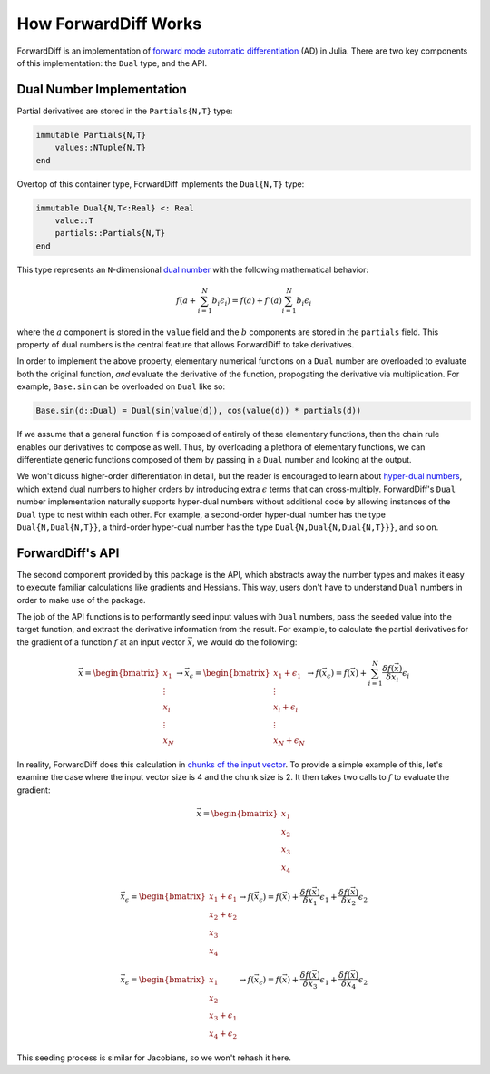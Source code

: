 How ForwardDiff Works
=====================

ForwardDiff is an implementation of `forward mode automatic differentiation`_ (AD) in
Julia. There are two key components of this implementation: the ``Dual`` type, and the API.

.. _`forward mode automatic differentiation`: https://en.wikipedia.org/wiki/Automatic_differentiation

Dual Number Implementation
--------------------------

Partial derivatives are stored in the ``Partials{N,T}`` type:

.. code-block:: julia

    immutable Partials{N,T}
        values::NTuple{N,T}
    end

Overtop of this container type, ForwardDiff implements the ``Dual{N,T}`` type:

.. code-block:: julia

    immutable Dual{N,T<:Real} <: Real
        value::T
        partials::Partials{N,T}
    end

This type represents an ``N``-dimensional `dual number`_ with the following mathematical
behavior:

.. math::

    f(a + \sum_{i=1}^N b_i \epsilon_i) = f(a) + f'(a) \sum_{i=1}^N b_i \epsilon_i

where the :math:`a` component is stored in the ``value`` field and the :math:`b`
components are stored in the ``partials`` field. This property of dual numbers is the
central feature that allows ForwardDiff to take derivatives.

In order to implement the above property, elementary numerical functions on a ``Dual``
number are overloaded to evaluate both the original function, *and* evaluate the derivative
of the function, propogating the derivative via multiplication. For example, ``Base.sin``
can be overloaded on ``Dual`` like so:

.. code-block:: julia

    Base.sin(d::Dual) = Dual(sin(value(d)), cos(value(d)) * partials(d))

If we assume that a general function ``f`` is composed of entirely of these elementary
functions, then the chain rule enables our derivatives to compose as well. Thus, by
overloading a plethora of elementary functions, we can differentiate generic functions
composed of them by passing in a ``Dual`` number and looking at the output.

We won't dicuss higher-order differentiation in detail, but the reader is encouraged to
learn about `hyper-dual numbers`_, which extend dual numbers to higher orders by introducing
extra :math:`\epsilon` terms that can cross-multiply. ForwardDiff's ``Dual`` number
implementation naturally supports hyper-dual numbers without additional code by allowing
instances of the ``Dual`` type to nest within each other. For example, a second-order
hyper-dual number has the type ``Dual{N,Dual{N,T}}``, a third-order hyper-dual number has
the type ``Dual{N,Dual{N,Dual{N,T}}}``, and so on.

.. _`dual number`: https://en.wikipedia.org/wiki/Dual_number
.. _`hyper-dual numbers`: https://adl.stanford.edu/hyperdual/Fike_AIAA-2011-886.pdf

ForwardDiff's API
-----------------

The second component provided by this package is the API, which abstracts away the number
types and makes it easy to execute familiar calculations like gradients and Hessians. This
way, users don't have to understand ``Dual`` numbers in order to make use of the package.

The job of the API functions is to performantly seed input values with ``Dual`` numbers,
pass the seeded value into the target function, and extract the derivative information from
the result. For example, to calculate the partial derivatives for the gradient of a function
:math:`f` at an input vector :math:`\vec{x}`, we would do the following:

.. math::

    \vec{x} = \begin{bmatrix}
                   x_1 \\
                   \vdots \\
                   x_i \\
                   \vdots \\
                   x_N
               \end{bmatrix}
    \to
    \vec{x}_{\epsilon} = \begin{bmatrix}
                             x_1 + \epsilon_1 \\
                             \vdots \\
                             x_i + \epsilon_i \\
                             \vdots \\
                             x_N + \epsilon_N
                         \end{bmatrix}
    \to
    f(\vec{x}_{\epsilon}) = f(\vec{x}) + \sum_{i=1}^N \frac{\delta f(\vec{x})}{\delta x_i} \epsilon_i

In reality, ForwardDiff does this calculation in `chunks of the input vector
<advanced_usage.html#Configuring_Chunk_Size>`_. To provide a simple example of this, let's
examine the case where the input vector size is 4 and the chunk size is 2. It then takes two
calls to :math:`f` to evaluate the gradient:

.. math::

    \vec{x} = \begin{bmatrix}
                   x_1 \\
                   x_2 \\
                   x_3 \\
                   x_4
               \end{bmatrix}

    \vec{x}_{\epsilon} = \begin{bmatrix}
                            x_1 + \epsilon_1 \\
                            x_2 + \epsilon_2 \\
                            x_3 \\
                            x_4
                         \end{bmatrix}
    \to
    f(\vec{x}_{\epsilon}) = f(\vec{x}) + \frac{\delta f(\vec{x})}{\delta x_1} \epsilon_1 + \frac{\delta f(\vec{x})}{\delta x_2} \epsilon_2

    \vec{x}_{\epsilon} = \begin{bmatrix}
                            x_1 \\
                            x_2 \\
                            x_3 + \epsilon_1 \\
                            x_4 + \epsilon_2
                         \end{bmatrix}
    \to
    f(\vec{x}_{\epsilon}) = f(\vec{x}) + \frac{\delta f(\vec{x})}{\delta x_3} \epsilon_1 + \frac{\delta f(\vec{x})}{\delta x_4} \epsilon_2

This seeding process is similar for Jacobians, so we won't rehash it here.
